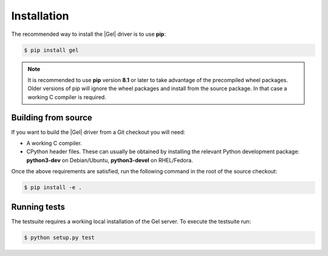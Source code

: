 .. _gel-python-installation:


Installation
============

The recommended way to install the |Gel| driver is to use **pip**:

.. code-block:: bash

    $ pip install gel


.. note::

   It is recommended to use **pip** version **8.1** or later to take
   advantage of the precompiled wheel packages.  Older versions of pip
   will ignore the wheel packages and install from the source
   package.  In that case a working C compiler is required.


Building from source
--------------------

If you want to build the |Gel| driver from a Git checkout you will need:

* A working C compiler.
* CPython header files.  These can usually be obtained by installing
  the relevant Python development package: **python3-dev** on Debian/Ubuntu,
  **python3-devel** on RHEL/Fedora.

Once the above requirements are satisfied, run the following command
in the root of the source checkout:

.. code-block:: bash

    $ pip install -e .


Running tests
-------------

The testsuite requires a working local installation of the Gel server.
To execute the testsuite run:

.. code-block:: bash

    $ python setup.py test
